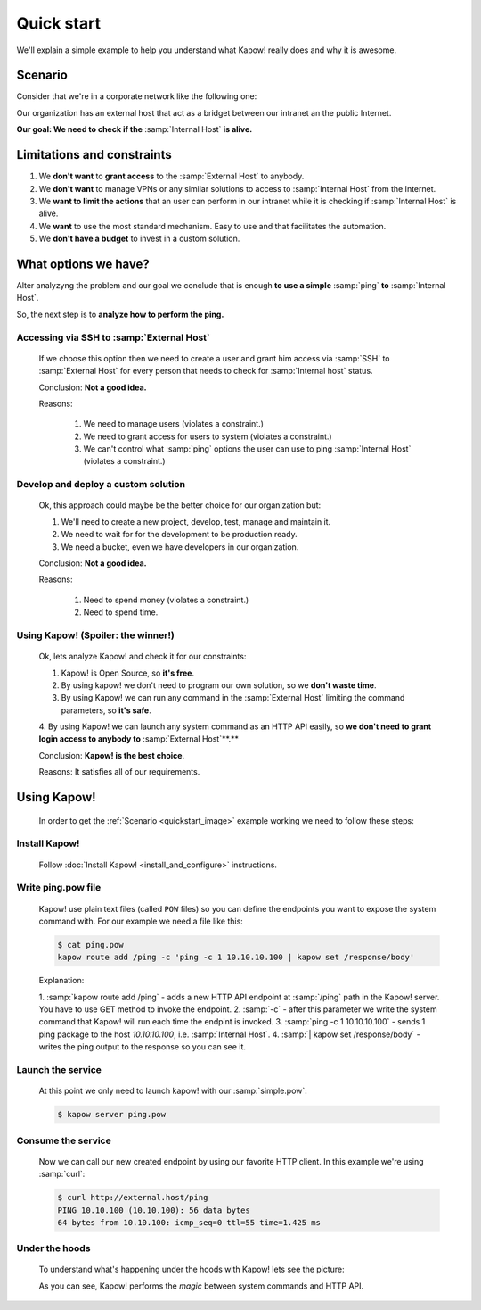 Quick start
===========

We'll explain a simple example to help you understand what Kapow! really does and why it is awesome.


Scenario
--------

Consider that we're in a corporate network like the following one:

.. _quickstart_image:
.. image:: /_static/network.png
   :align: center
   :width: 80%

Our organization has an external host that act as a bridget between our intranet an the public Internet.

**Our goal: We need to check if the** :samp:`Internal Host` **is alive.**


Limitations and constraints
--------------------------

1. We **don't want** to **grant access** to the :samp:`External Host` to anybody.
2. We **don't want** to manage VPNs or any similar solutions to access to :samp:`Internal Host` from the Internet.
3. We **want to limit the actions** that an user can perform in our intranet while it is checking if :samp:`Internal Host` is alive.
4. We **want** to use the most standard mechanism.  Easy to use and that facilitates the automation.
5. We **don't have a budget** to invest in a custom solution.


What options we have?
---------------------

Alter analyzyng the problem and our goal we conclude that is enough **to use a simple** :samp:`ping` **to** :samp:`Internal Host`.

So, the next step is to **analyze how to perform the ping.**


Accessing via SSH to :samp:`External Host`
++++++++++++++++++++++++++++++++++++++++++

  If we choose this option then we need to create a user and grant him access via :samp:`SSH` to :samp:`External Host` for every person that needs to check for :samp:`Internal host` status.

  Conclusion: **Not a good idea.**

  Reasons:

    1. We need to manage users (violates a constraint.)
    2. We need to grant access for users to system (violates a constraint.)
    3. We can't control what :samp:`ping` options the user can use to ping :samp:`Internal Host` (violates a constraint.)


Develop and deploy a custom solution
++++++++++++++++++++++++++++++++++++

  Ok, this approach could maybe be the better choice for our organization but:

  1. We'll need to create a new project, develop, test, manage and maintain it.
  2. We need to wait for for the development to be production ready.
  3. We need a bucket, even we have developers in our organization.

  Conclusion: **Not a good idea.**

  Reasons:

      1. Need to spend money (violates a constraint.)
      2. Need to spend time.


Using Kapow! (Spoiler: the winner!)
+++++++++++++++++++++++++++++++++++

  Ok, lets analyze Kapow! and check it for our constraints:

  1. Kapow! is Open Source, so **it's free**.
  2. By using kapow! we don't need to program our own solution, so we **don't waste time**.
  3. By using Kapow! we can run any command in the :samp:`External Host` limiting the command parameters, so **it's safe**.
  4. By using Kapow! we can launch any system command as an HTTP API easily,
  so **we don't need to grant login access to anybody to** :samp:`External Host`**.**

  Conclusion: **Kapow! is the best choice**.

  Reasons: It satisfies all of our requirements.


Using Kapow!
------------

  In order to get the :ref:`Scenario <quickstart_image>` example working we need
  to follow these steps:


Install Kapow!
++++++++++++++

  Follow :doc:`Install Kapow! <install_and_configure>` instructions.


Write ping.pow file
+++++++++++++++++++

  Kapow! use plain text files (called ``POW`` files) so you can define the
  endpoints you want to expose the system command with.  For our example we need
  a file like this:

  .. code-block:: console

      $ cat ping.pow
      kapow route add /ping -c 'ping -c 1 10.10.10.100 | kapow set /response/body'

  Explanation:

  1. :samp:`kapow route add /ping` - adds a new HTTP API endpoint at
  :samp:`/ping` path in the Kapow! server.  You have to use GET method to
  invoke the endpoint.
  2. :samp:`-c` - after this parameter we write the system command that Kapow!
  will run each time the endpint is invoked.
  3. :samp:`ping -c 1 10.10.10.100` - sends 1 ping package to the host
  *10.10.10.100*, i.e. :samp:`Internal Host`.
  4. :samp:`| kapow set /response/body` - writes the ping output to the
  response so you can see it.


Launch the service
++++++++++++++++++

  At this point we only need to launch kapow! with our :samp:`simple.pow`:

  .. code-block:: console

      $ kapow server ping.pow


Consume the service
+++++++++++++++++++

  Now we can call our new created endpoint by using our favorite HTTP client.
  In this example we're using :samp:`curl`:

  .. code-block:: console

      $ curl http://external.host/ping
      PING 10.10.100 (10.10.100): 56 data bytes
      64 bytes from 10.10.100: icmp_seq=0 ttl=55 time=1.425 ms


Under the hoods
++++++++++++++++

  To understand what's happening under the hoods with Kapow! lets see the
  picture:

  .. image:: /_static/sequence.png
     :align: center
     :width: 80%

  As you can see, Kapow! performs the *magic* between system commands and HTTP
  API.
